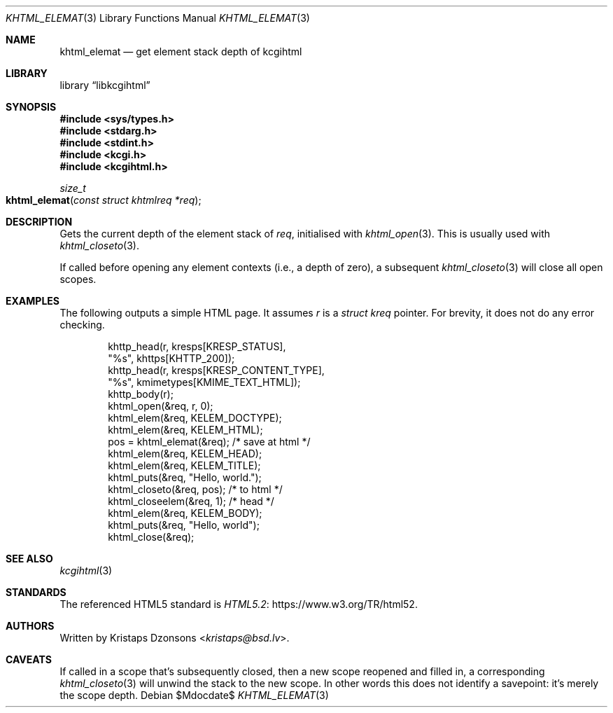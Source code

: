 .\"	$Id$
.\"
.\" Copyright (c) 2020 Kristaps Dzonsons <kristaps@bsd.lv>
.\"
.\" Permission to use, copy, modify, and distribute this software for any
.\" purpose with or without fee is hereby granted, provided that the above
.\" copyright notice and this permission notice appear in all copies.
.\"
.\" THE SOFTWARE IS PROVIDED "AS IS" AND THE AUTHOR DISCLAIMS ALL WARRANTIES
.\" WITH REGARD TO THIS SOFTWARE INCLUDING ALL IMPLIED WARRANTIES OF
.\" MERCHANTABILITY AND FITNESS. IN NO EVENT SHALL THE AUTHOR BE LIABLE FOR
.\" ANY SPECIAL, DIRECT, INDIRECT, OR CONSEQUENTIAL DAMAGES OR ANY DAMAGES
.\" WHATSOEVER RESULTING FROM LOSS OF USE, DATA OR PROFITS, WHETHER IN AN
.\" ACTION OF CONTRACT, NEGLIGENCE OR OTHER TORTIOUS ACTION, ARISING OUT OF
.\" OR IN CONNECTION WITH THE USE OR PERFORMANCE OF THIS SOFTWARE.
.\"
.Dd $Mdocdate$
.Dt KHTML_ELEMAT 3
.Os
.Sh NAME
.Nm khtml_elemat
.Nd get element stack depth of kcgihtml
.Sh LIBRARY
.Lb libkcgihtml
.Sh SYNOPSIS
.In sys/types.h
.In stdarg.h
.In stdint.h
.In kcgi.h
.In kcgihtml.h
.Ft size_t
.Fo khtml_elemat
.Fa "const struct khtmlreq *req"
.Fc
.Sh DESCRIPTION
Gets the current depth of the element stack of
.Fa req ,
initialised with
.Xr khtml_open 3 .
This is usually used with
.Xr khtml_closeto 3 .
.Pp
If called before opening any element contexts (i.e., a depth
of zero), a subsequent
.Xr khtml_closeto 3
will close all open scopes.
.Sh EXAMPLES
The following outputs a simple HTML page.
It assumes
.Va r
is a
.Vt struct kreq
pointer.
For brevity, it does not do any error checking.
.Bd -literal -offset indent
khttp_head(r, kresps[KRESP_STATUS],
  "%s", khttps[KHTTP_200]);
khttp_head(r, kresps[KRESP_CONTENT_TYPE],
  "%s", kmimetypes[KMIME_TEXT_HTML]);
khttp_body(r);
khtml_open(&req, r, 0);
khtml_elem(&req, KELEM_DOCTYPE);
khtml_elem(&req, KELEM_HTML);
pos = khtml_elemat(&req); /* save at html */
khtml_elem(&req, KELEM_HEAD);
khtml_elem(&req, KELEM_TITLE);
khtml_puts(&req, "Hello, world.");
khtml_closeto(&req, pos); /* to html */
khtml_closeelem(&req, 1); /* head */
khtml_elem(&req, KELEM_BODY);
khtml_puts(&req, "Hello, world");
khtml_close(&req);
.Ed
.Sh SEE ALSO
.Xr kcgihtml 3
.Sh STANDARDS
The referenced HTML5 standard is
.Lk https://www.w3.org/TR/html52 HTML5.2 .
.Sh AUTHORS
Written by
.An Kristaps Dzonsons Aq Mt kristaps@bsd.lv .
.Sh CAVEATS
If called in a scope that's subsequently closed, then a new scope
reopened and filled in, a corresponding
.Xr khtml_closeto 3
will unwind the stack to the new scope.
In other words this does not identify a savepoint: it's merely the scope
depth.
